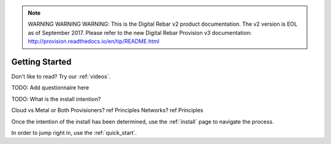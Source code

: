 
.. note:: WARNING WARNING WARNING:  This is the Digital Rebar v2 product documentation.  The v2 version is EOL as of September 2017.  Please refer to the new Digital Rebar Provision v3 documentation:  http:\/\/provision.readthedocs.io\/en\/tip\/README.html

.. index::
  Getting Started

.. _getting_started:

Getting Started
---------------

Don't like to read?  Try our :ref:`videos`.

.. index::
  TODO; Questionnaire

TODO: Add questionnaire here

.. index::
  TODO; WhatToDo

TODO: What is the install intention?

Cloud vs Metal or Both
Provisioners? ref Principles
Networks? ref Principles

Once the intention of the install has been determined, use the :ref:`install` page to navigate the process.

In order to jump right in, use the :ref:`quick_start`.

